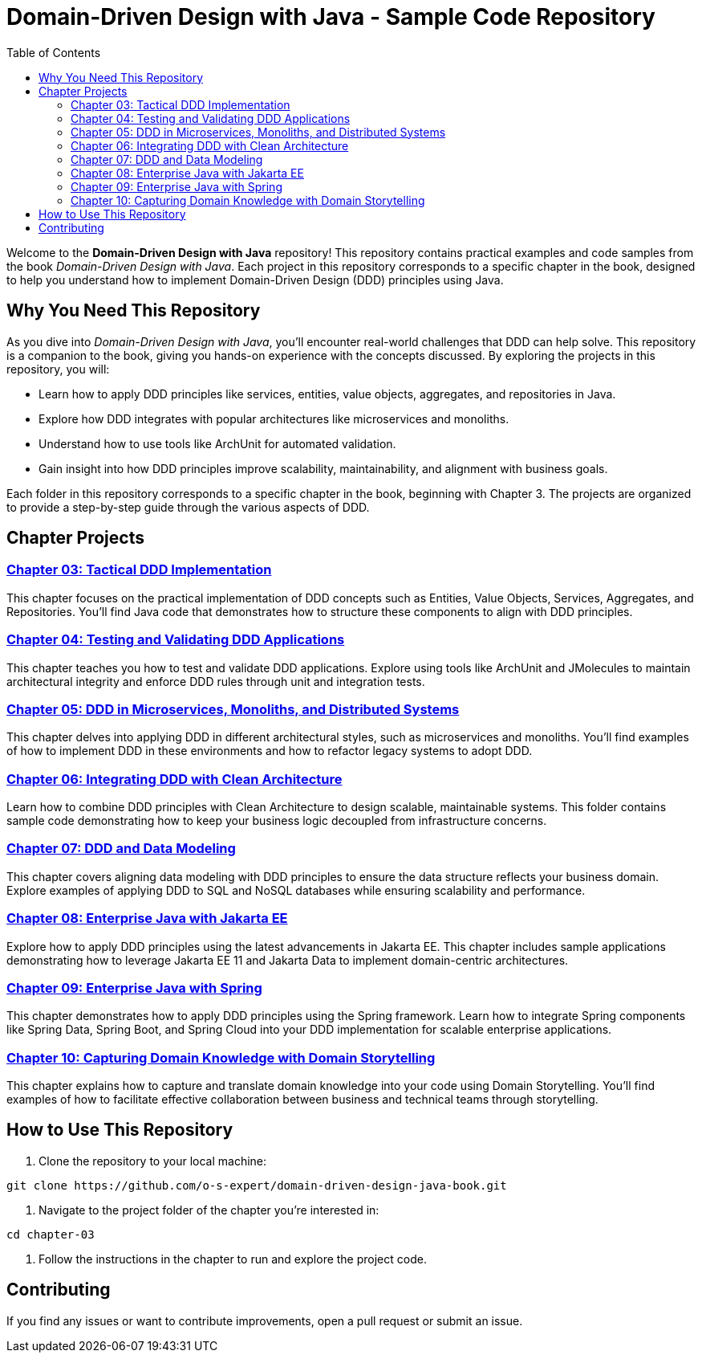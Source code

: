= Domain-Driven Design with Java - Sample Code Repository
:toc:
:toc-title: Table of Contents

Welcome to the **Domain-Driven Design with Java** repository! This repository contains practical examples and code samples from the book _Domain-Driven Design with Java_. Each project in this repository corresponds to a specific chapter in the book, designed to help you understand how to implement Domain-Driven Design (DDD) principles using Java.

== Why You Need This Repository

As you dive into _Domain-Driven Design with Java_, you'll encounter real-world challenges that DDD can help solve. This repository is a companion to the book, giving you hands-on experience with the concepts discussed. By exploring the projects in this repository, you will:

- Learn how to apply DDD principles like services, entities, value objects, aggregates, and repositories in Java.
- Explore how DDD integrates with popular architectures like microservices and monoliths.
- Understand how to use tools like ArchUnit for automated validation.
- Gain insight into how DDD principles improve scalability, maintainability, and alignment with business goals.

Each folder in this repository corresponds to a specific chapter in the book, beginning with Chapter 3. The projects are organized to provide a step-by-step guide through the various aspects of DDD.

== Chapter Projects

=== link:./chapter-03[Chapter 03: Tactical DDD Implementation]

This chapter focuses on the practical implementation of DDD concepts such as Entities, Value Objects, Services, Aggregates, and Repositories. You’ll find Java code that demonstrates how to structure these components to align with DDD principles.

=== link:./chapter-04[Chapter 04: Testing and Validating DDD Applications]

This chapter teaches you how to test and validate DDD applications. Explore using tools like ArchUnit and JMolecules to maintain architectural integrity and enforce DDD rules through unit and integration tests.

=== link:./chapter-05[Chapter 05: DDD in Microservices, Monoliths, and Distributed Systems]

This chapter delves into applying DDD in different architectural styles, such as microservices and monoliths. You’ll find examples of how to implement DDD in these environments and how to refactor legacy systems to adopt DDD.

=== link:./chapter-06[Chapter 06: Integrating DDD with Clean Architecture]

Learn how to combine DDD principles with Clean Architecture to design scalable, maintainable systems. This folder contains sample code demonstrating how to keep your business logic decoupled from infrastructure concerns.

=== link:./chapter-07[Chapter 07: DDD and Data Modeling]

This chapter covers aligning data modeling with DDD principles to ensure the data structure reflects your business domain. Explore examples of applying DDD to SQL and NoSQL databases while ensuring scalability and performance.

=== link:./chapter-08[Chapter 08: Enterprise Java with Jakarta EE]

Explore how to apply DDD principles using the latest advancements in Jakarta EE. This chapter includes sample applications demonstrating how to leverage Jakarta EE 11 and Jakarta Data to implement domain-centric architectures.

=== link:./chapter-09[Chapter 09: Enterprise Java with Spring]

This chapter demonstrates how to apply DDD principles using the Spring framework. Learn how to integrate Spring components like Spring Data, Spring Boot, and Spring Cloud into your DDD implementation for scalable enterprise applications.

=== link:./chapter-10[Chapter 10: Capturing Domain Knowledge with Domain Storytelling]

This chapter explains how to capture and translate domain knowledge into your code using Domain Storytelling. You’ll find examples of how to facilitate effective collaboration between business and technical teams through storytelling.

== How to Use This Repository

1. Clone the repository to your local machine:

[source]
----
git clone https://github.com/o-s-expert/domain-driven-design-java-book.git
----

2. Navigate to the project folder of the chapter you’re interested in:

[source]
----
cd chapter-03
----

3. Follow the instructions in the chapter to run and explore the project code.

== Contributing

If you find any issues or want to contribute improvements, open a pull request or submit an issue.
